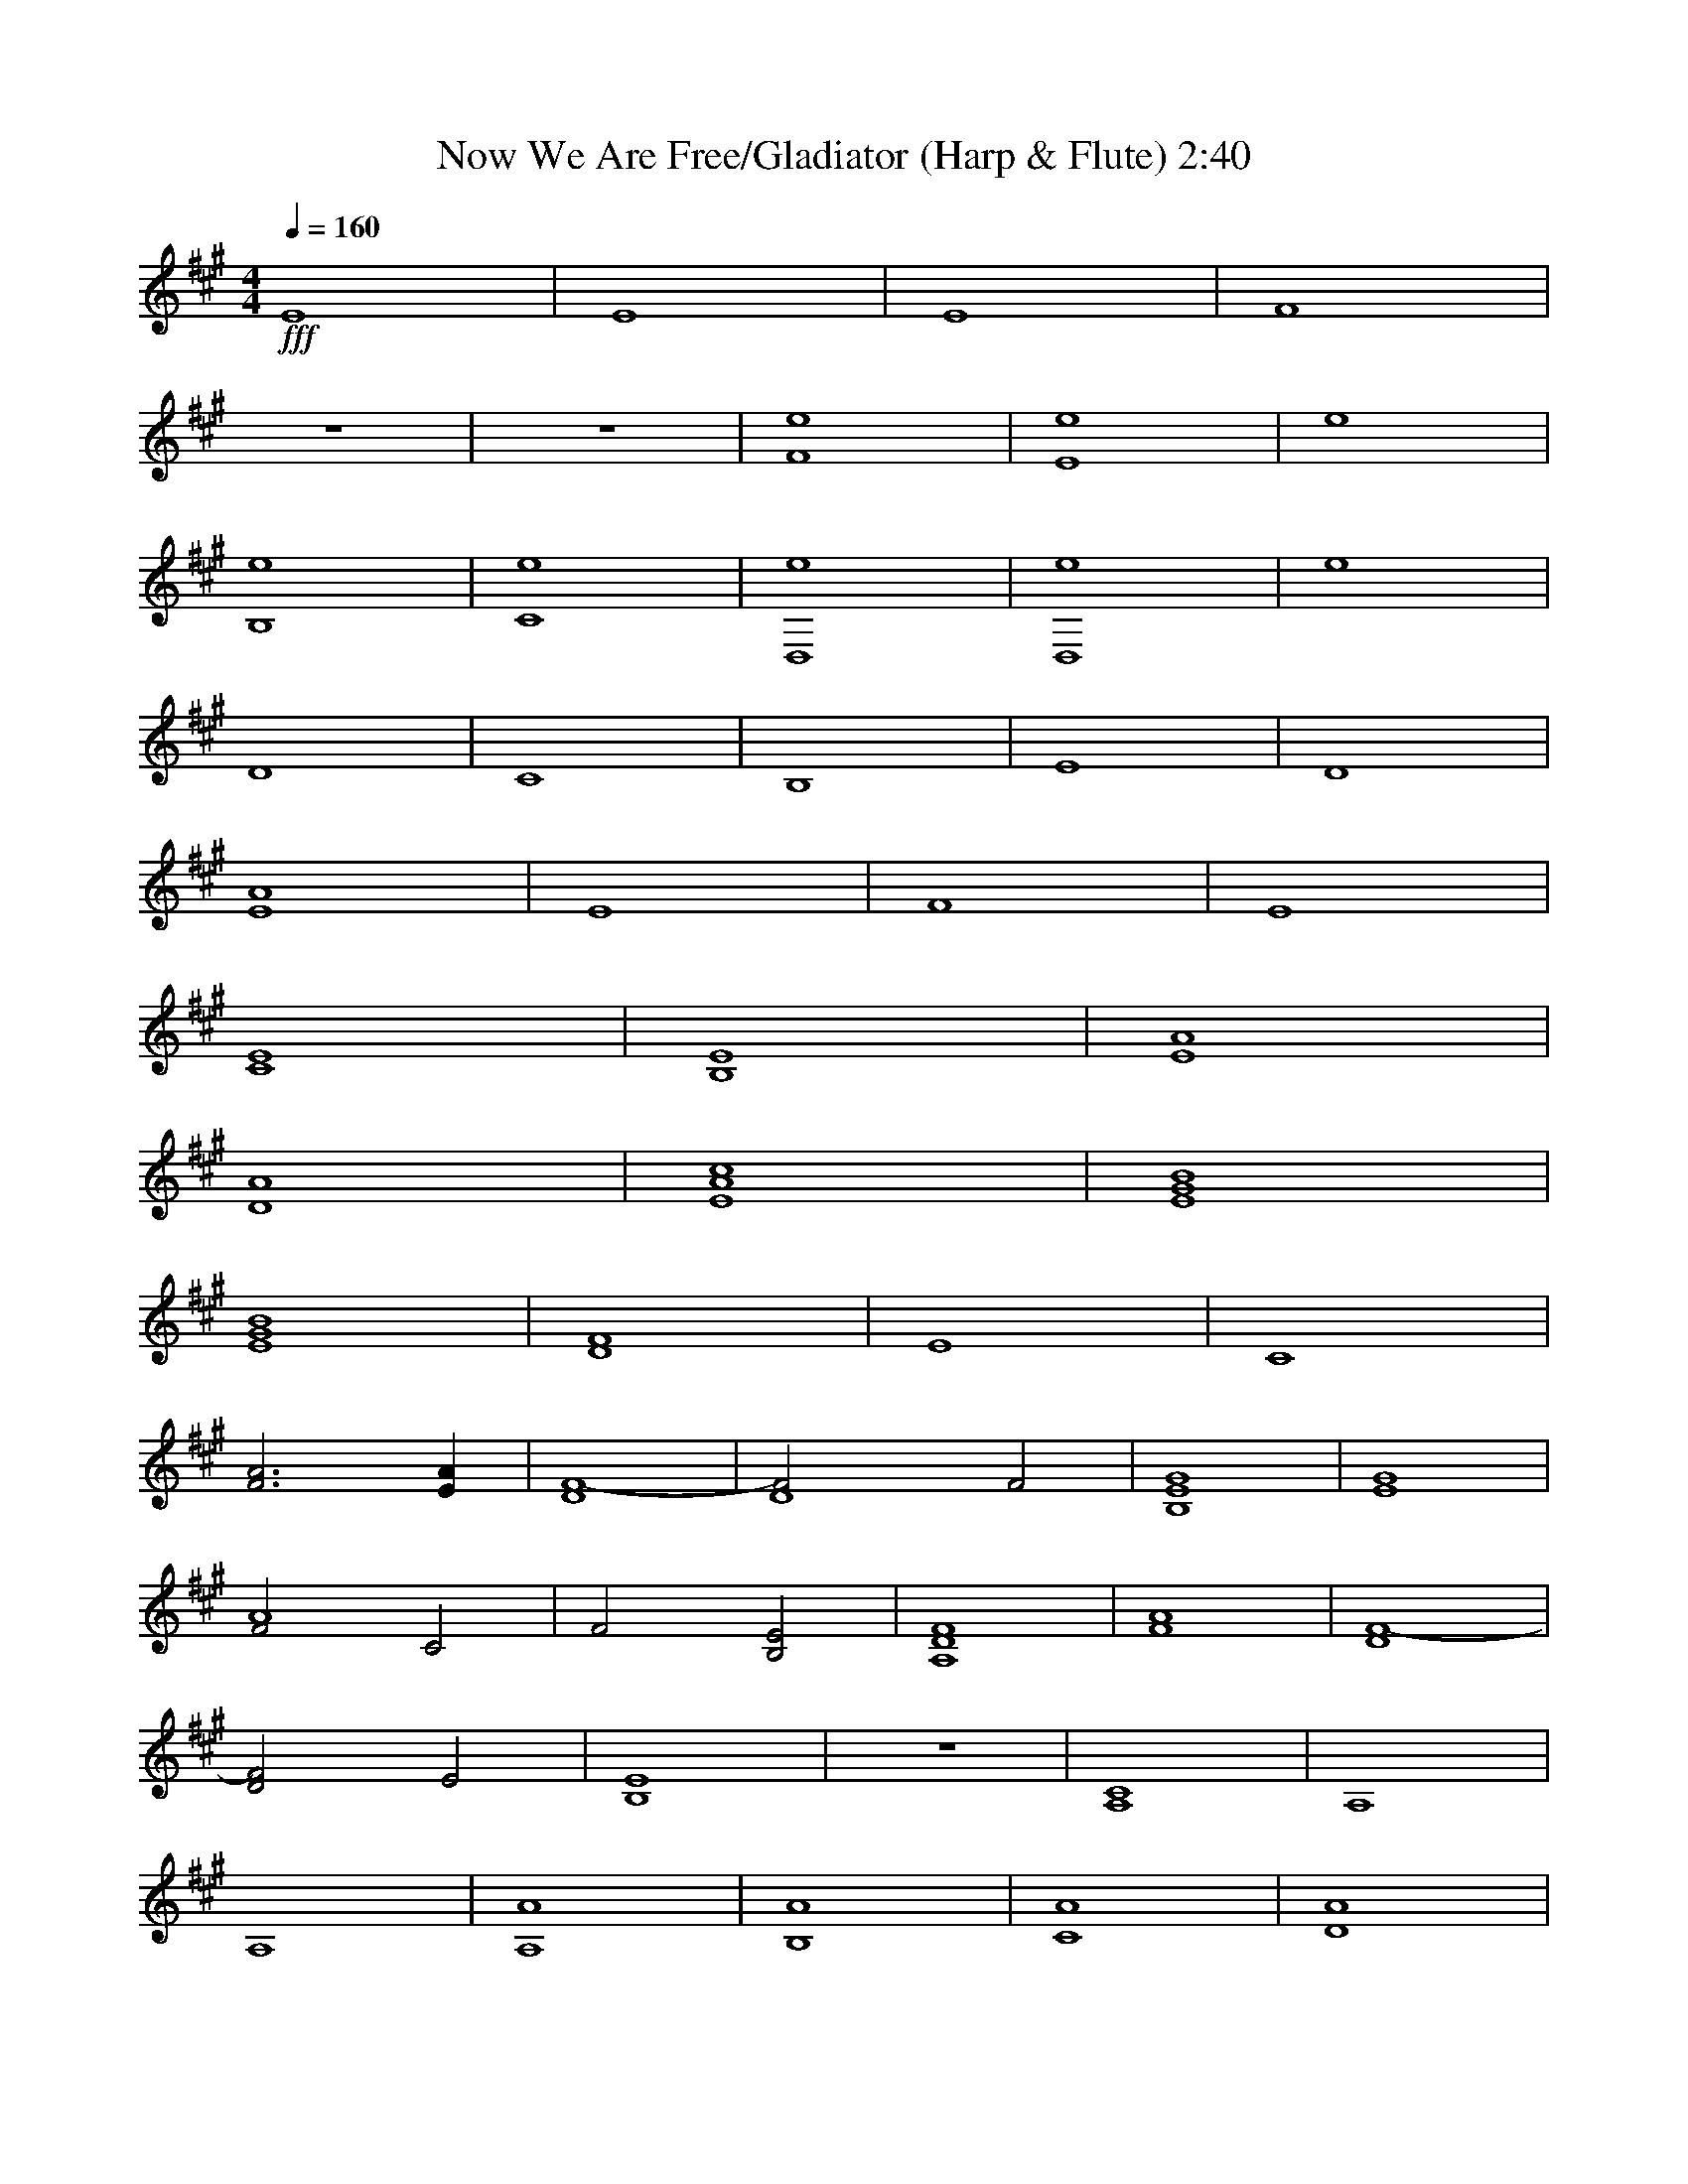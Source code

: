X:1 
T:Now We Are Free/Gladiator (Harp & Flute) 2:40 
Z:Transcribed by Esrah of Elendilmir 
N:Hans Zimmer 
Q:1/4=160 
M:4/4 
L:1/8 
K:A 
+fff+ 
E8 |E8 |E8 |F8 | 
z8 |z8 |[e8F8] |[e8E8] |e8 | 
[B,8e8] |[e8C8] |[D,8e8] |[D,8e8] |e8 | 
D8 |C8 |B,8 |E8 |D8 | 
[A8E8] |E8 |F8 |E8 | 
[E8C8] |[B,8E8] |[A8E8] | 
[D8A8] |[A8c8E8] |[E8G8B8] | 
[E8G8B8] |[D8F8] |E8 |C8 | 
[F6A6] [E2A2] |[F8-D8] |[z4D8F4] F4 |[E8G8B,8] |[E8G8] | 
[F4A8] C4 |F4 [B,4E4] |[A,8D8F8] |[F8A8] |[D8F8-] | 
[D4F4] E4 |[B,8E8] |z8 |[A,8C8] |A,8 | 
A,8 |[A,8A8] |[B,8A8] |[C8A8] |[D8A8] | 
[E8A8] |[E8B8] |[F8A8] |[B4G8] z4 |[A,8A8] | 
[B,8A8] |[C8A8] |[D8A8] |[E8A8] |[E8B8] | 
[F8A8] |[B4G6] z2 E2- |E8 |E8 |[A8B8B,8E8] | 
[C,8E8] |[D,8D8] |[E,8E8] |[E,8B,8E8] |[F,8F8] | 
[G,8E8B8] |[A8A,8E8] |[B8B,8E8] |[C,8E8] | 
[D,8D8A8] |[E,8E8] |[B6E,8E8] z2 |[F,8F8] | 
[G,8E8B8] |[A8A,8F8] |[B8B,8G8] | 
[C,8E8A8] |[D,8D8A8] |[E,8E8A8] |[E,8E8B8] | 
[F,8F8] |[G,8E8B8] |[A8A,8E8] | 
[B,8B,8E8] |[C,8E8] |[D,8D8A8] | 
[E,8E8] |[E,8E8] |[F,8C8A8] |[G,8E8B8] | 
[A8A,8E8] |[B8B,8E8] |[C,8C8A8] | 
[D,8D8F8] |[E,8E8] |[E,8E8] |[E,8E8] | 
[E,8E8] |[F,8-E8-] |[F,8E8] |] 
%End of file 
X:2 
T:Now We Are Free/Gladiator (Harp) 2:40 
Z:Transcribed by Esrah of Elendilmir 
N:Hans Zimmer 
Q:1/4=160 
M:4/4 
L:1/8 
K:A 
